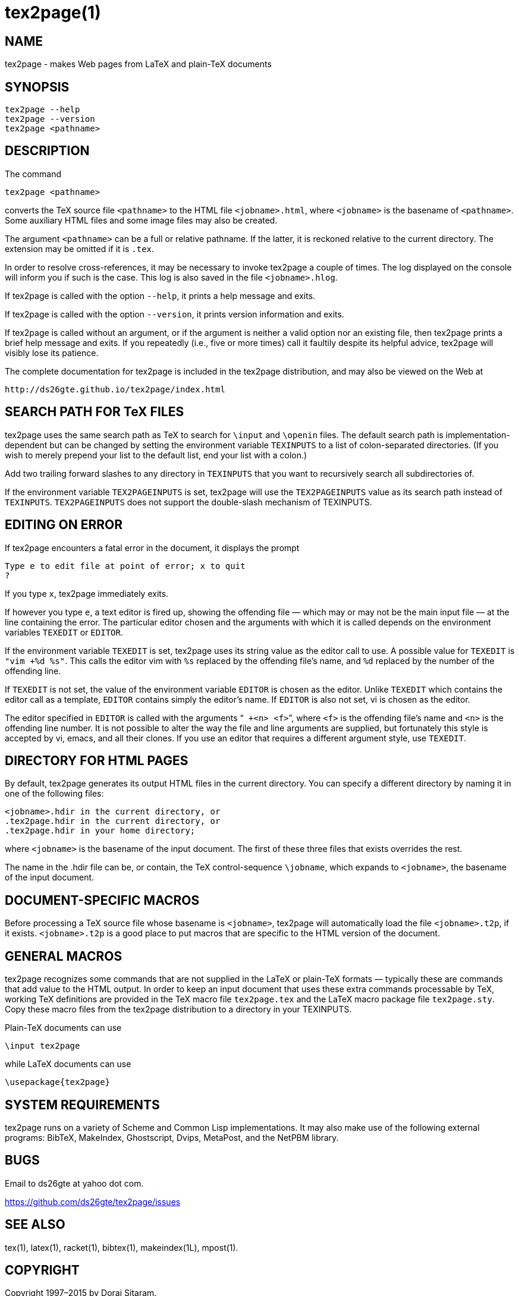 = tex2page(1)

== NAME

tex2page - makes Web pages from LaTeX and plain-TeX documents

== SYNOPSIS

    tex2page --help
    tex2page --version
    tex2page <pathname>

== DESCRIPTION

The command

    tex2page <pathname>

converts the TeX source file `<pathname>` to the HTML file
`<jobname>.html`, where `<jobname>` is the basename of
`<pathname>`.
Some auxiliary HTML files and some image files may also be
created.

The argument `<pathname>` can be a full or relative pathname.  If
the latter, it is reckoned relative to the current directory.
The extension may be omitted if it is `.tex`.

In order to resolve cross-references, it may be necessary to
invoke tex2page a couple of times.  The log displayed on the
console will inform you if such is the case.  This log is also
saved in the file `<jobname>.hlog`.

If tex2page is called with the option `--help`, it prints a help
message and exits.

If tex2page is called with the option `--version`, it prints
version information and exits.

If tex2page is called without an argument, or if the argument is
neither a valid option nor an existing file, then tex2page prints
a brief help message and exits.  If you repeatedly (i.e., five or
more times) call it faultily despite its helpful advice, tex2page
will visibly lose its patience.

The complete documentation for tex2page is included in the
tex2page distribution, and may also be viewed on the Web at

     http://ds26gte.github.io/tex2page/index.html

== SEARCH PATH FOR TeX FILES

tex2page uses the same search path as TeX to search for
`\input` and `\openin` files.  The default search path is
implementation-dependent but can be changed by setting the
environment variable `TEXINPUTS` to a list of colon-separated
directories.  (If you wish to merely prepend your list to the
default list, end your list with a colon.)

Add two trailing forward slashes to any directory in `TEXINPUTS`
that you want to recursively search all subdirectories of.

If the environment variable `TEX2PAGEINPUTS` is set, tex2page will
use the `TEX2PAGEINPUTS` value as its search path instead of
`TEXINPUTS`.  `TEX2PAGEINPUTS`  does not support the double-slash
mechanism of TEXINPUTS.

== EDITING ON ERROR

If tex2page encounters a fatal error in the document, it
displays the prompt

    Type e to edit file at point of error; x to quit
    ?

If you type `x`, tex2page immediately exits.

If however you type `e`, a text editor is fired up, showing the
offending file — which may or may not be the main input file —
at the line containing the error.  The particular editor chosen
and the arguments with which it is called depends on the
environment variables `TEXEDIT` or `EDITOR`.

If the environment variable `TEXEDIT` is set, tex2page uses its
string value as the editor call to use.  A possible value for
`TEXEDIT` is `"vim +%d %s"`.  This calls the editor vim with `%s`
replaced by the offending file’s name, and `%d` replaced by the
number of the offending line.

If `TEXEDIT` is not set, the value of the environment variable
`EDITOR` is chosen as the editor.  Unlike `TEXEDIT`
which contains the editor call as a template, `EDITOR` contains
simply the editor’s name.  If `EDITOR` is also not set, vi is
chosen as the editor.

The editor specified in `EDITOR` is called with the arguments
“`` +<n> <f>``”, where `<f>` is the offending file’s name and `<n>` is the
offending line number.  It is not possible to alter the way the
file and line arguments are supplied, but fortunately this style
is accepted by vi, emacs, and all their clones.  If you use an
editor that requires a different argument style, use `TEXEDIT`.

== DIRECTORY FOR HTML PAGES

By default, tex2page generates its output HTML files in the
current directory.  You can specify a different directory by
naming it in one of the following files:

    <jobname>.hdir in the current directory, or
    .tex2page.hdir in the current directory, or
    .tex2page.hdir in your home directory;

where `<jobname>` is the basename of the input document.  The
first of these three files that exists overrides the rest.

The name in the .hdir file can be, or contain, the TeX
control-sequence `\jobname`, which expands to `<jobname>`, the
basename of the input document.

== DOCUMENT-SPECIFIC MACROS

Before processing a TeX source file whose basename is
`<jobname>`, tex2page will automatically load the file
`<jobname>.t2p`, if it exists.  `<jobname>.t2p` is a good place
to put macros that are specific to the HTML version of the
document.

== GENERAL MACROS

tex2page recognizes some commands that are not supplied in
the LaTeX or plain-TeX formats — typically these are
commands that add value to the HTML output.  In order to keep
an input document that uses these extra commands processable
by TeX, working TeX definitions are provided in the TeX macro
file `tex2page.tex` and the LaTeX macro package file
`tex2page.sty`.  Copy these macro files from the tex2page
distribution to a directory in your TEXINPUTS.

Plain-TeX documents can use

    \input tex2page

while LaTeX documents can use

    \usepackage{tex2page}

== SYSTEM REQUIREMENTS

tex2page runs on a variety of Scheme and Common Lisp
implementations.  It may also make use of the following external
programs: BibTeX, MakeIndex, Ghostscript, Dvips, MetaPost, and
the NetPBM library.

== BUGS

Email to ds26gte at yahoo dot com.

https://github.com/ds26gte/tex2page/issues

== SEE ALSO

tex(1), latex(1), racket(1), bibtex(1), makeindex(1L),
mpost(1).

== COPYRIGHT

Copyright 1997–2015 by Dorai Sitaram.

Permission to distribute and use this work for any purpose is
hereby granted provided this copyright notice is included in
the copy.  This work is provided as is, with no warranty of any
kind.
